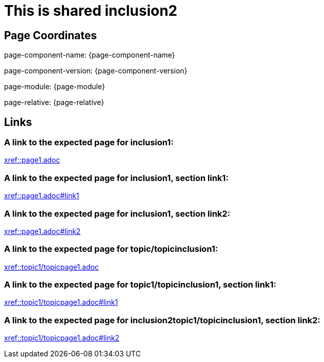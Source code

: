 = This is shared inclusion2

== Page Coordinates

page-component-name: {page-component-name}

page-component-version: {page-component-version}

page-module: {page-module}

page-relative: {page-relative}


== Links

[#link1]
=== A link to the expected page for inclusion1:

xref::page1.adoc[xref::page1.adoc]

[#link11]
=== A link to the expected page for inclusion1, section link1:

xref::page1.adoc#link1[xref::page1.adoc#link1]

[#link12]
=== A link to the expected page for inclusion1, section link2:

xref::page1.adoc#link2[xref::page1.adoc#link2]

[#link2]
=== A link to the expected page for topic/topicinclusion1:

xref::topic1/topicpage1.adoc[xref::topic1/topicpage1.adoc]

[#link21]
=== A link to the expected page for topic1/topicinclusion1, section link1:

xref::topic1/topicpage1.adoc#link1[xref::topic1/topicpage1.adoc#link1]

[#link22]
=== A link to the expected page for inclusion2topic1/topicinclusion1, section link2:

xref::topic1/topicpage1.adoc#link2[xref::topic1/topicpage1.adoc#link2]
